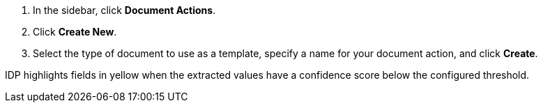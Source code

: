 ////
Used in:
creating-document-actions.adoc
adding-reviewers.adoc
////

// tag::initialSteps[]
. In the sidebar, click *Document Actions*.
. Click *Create New*.
. Select the type of document to use as a template, specify a name for your document action, and click *Create*. 
// end::initialSteps[]

// tag::highlightedValues[]
IDP highlights fields in yellow when the extracted values have a confidence score below the configured threshold. 
// end::highlightedValues[]
